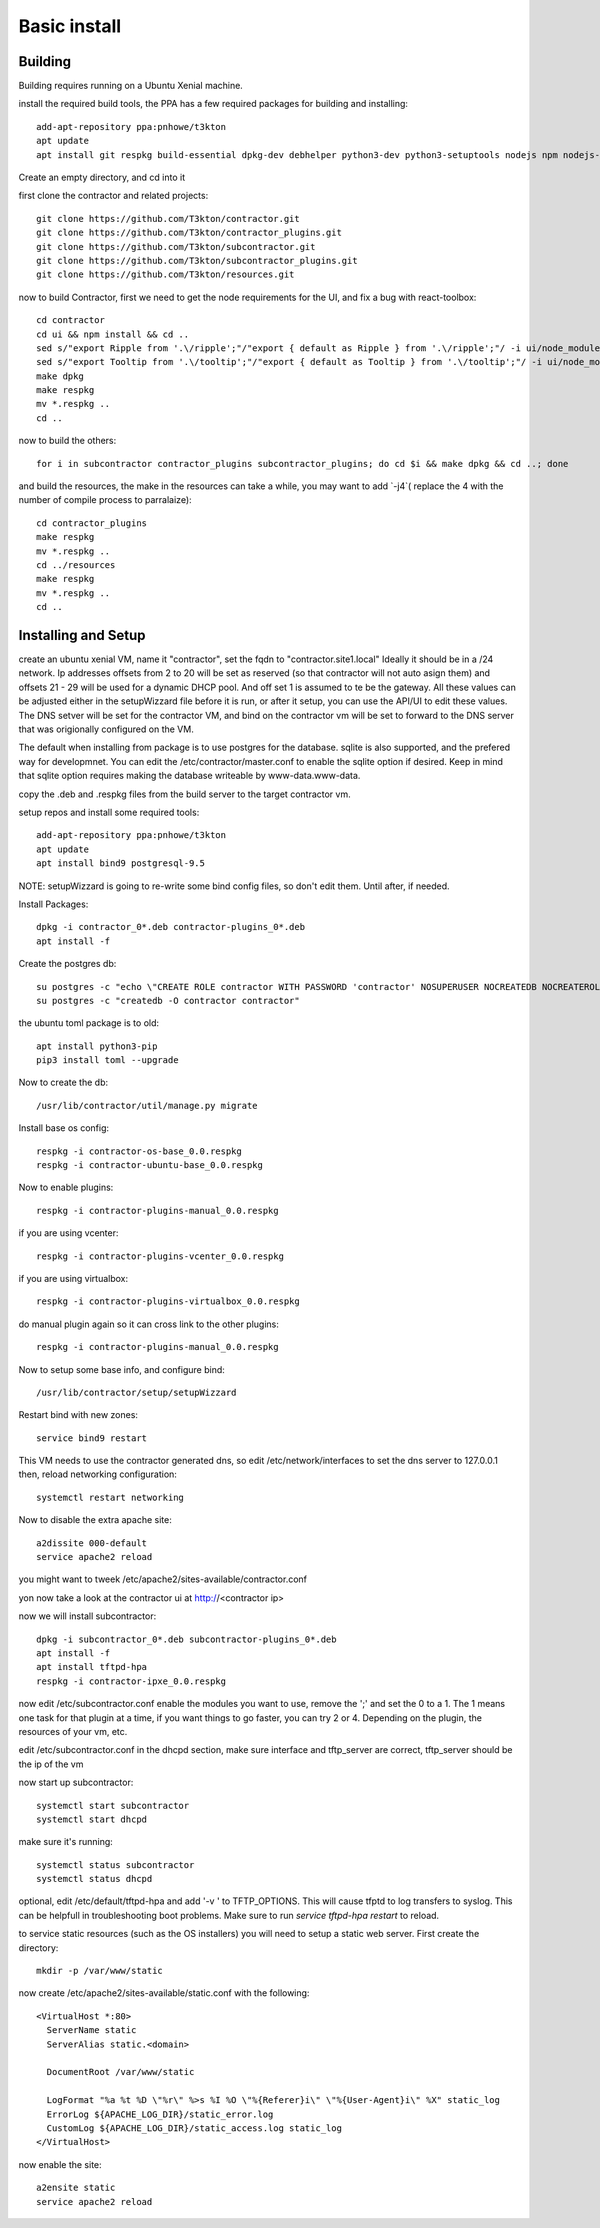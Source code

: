 Basic install
=============

Building
--------

Building requires running on a Ubuntu Xenial machine.

install the required build tools, the PPA has a few required packages for building
and installing::

  add-apt-repository ppa:pnhowe/t3kton
  apt update
  apt install git respkg build-essential dpkg-dev debhelper python3-dev python3-setuptools nodejs npm nodejs-legacy liblzma-dev

Create an empty directory, and cd into it

first clone the contractor and related projects::

  git clone https://github.com/T3kton/contractor.git
  git clone https://github.com/T3kton/contractor_plugins.git
  git clone https://github.com/T3kton/subcontractor.git
  git clone https://github.com/T3kton/subcontractor_plugins.git
  git clone https://github.com/T3kton/resources.git

now to build Contractor, first we need to get the node requirements for the UI, and fix a bug with react-toolbox::

  cd contractor
  cd ui && npm install && cd ..
  sed s/"export Ripple from '.\/ripple';"/"export { default as Ripple } from '.\/ripple';"/ -i ui/node_modules/react-toolbox/components/index.js
  sed s/"export Tooltip from '.\/tooltip';"/"export { default as Tooltip } from '.\/tooltip';"/ -i ui/node_modules/react-toolbox/components/index.js
  make dpkg
  make respkg
  mv *.respkg ..
  cd ..

now to build the others::

  for i in subcontractor contractor_plugins subcontractor_plugins; do cd $i && make dpkg && cd ..; done

and build the resources, the make in the resources can take a while, you may want to add `-j4`( replace the 4 with the number of compile process to parralaize)::

  cd contractor_plugins
  make respkg
  mv *.respkg ..
  cd ../resources
  make respkg
  mv *.respkg ..
  cd ..

Installing and Setup
--------------------

create an ubuntu xenial VM, name it "contractor", set the fqdn to "contractor.site1.local"
Ideally it should be in a /24 network.  Ip addresses offsets from 2 to 20 will be
set as reserved (so that contractor will not auto asign them) and offsets 21 - 29
will be used for a dynamic DHCP pool. And off set 1 is assumed to te be the gateway.
All these values can be adjusted either in the setupWizzard file before it is run,
or after it setup, you can use the API/UI to edit these values.
The DNS setver will be set for the contractor VM, and bind on the contractor vm will
be set to forward to the DNS server that was origionally configured on the VM.

The default when installing from package is to use postgres for the database.
sqlite is also supported, and the prefered way for developmnet.  You can edit the
/etc/contractor/master.conf to enable the sqlite option if desired.  Keep in mind
that sqlite option requires making the database writeable by www-data.www-data.

copy the .deb and .respkg files from the build server to the target contractor vm.

setup repos and install some required tools::

  add-apt-repository ppa:pnhowe/t3kton
  apt update
  apt install bind9 postgresql-9.5

NOTE: setupWizzard is going to re-write some bind config files, so don't edit them.  Until after, if needed.

Install Packages::

  dpkg -i contractor_0*.deb contractor-plugins_0*.deb
  apt install -f

Create the postgres db::

  su postgres -c "echo \"CREATE ROLE contractor WITH PASSWORD 'contractor' NOSUPERUSER NOCREATEDB NOCREATEROLE LOGIN;\" | psql"
  su postgres -c "createdb -O contractor contractor"

the ubuntu toml package is to old::

  apt install python3-pip
  pip3 install toml --upgrade

Now to create the db::

  /usr/lib/contractor/util/manage.py migrate

Install base os config::

  respkg -i contractor-os-base_0.0.respkg
  respkg -i contractor-ubuntu-base_0.0.respkg

Now to enable plugins::

  respkg -i contractor-plugins-manual_0.0.respkg

if you are using vcenter::

  respkg -i contractor-plugins-vcenter_0.0.respkg

if you are using virtualbox::

  respkg -i contractor-plugins-virtualbox_0.0.respkg

do manual plugin again so it can cross link to the other plugins::

  respkg -i contractor-plugins-manual_0.0.respkg

Now to setup some base info, and configure bind::

  /usr/lib/contractor/setup/setupWizzard

Restart bind with new zones::

  service bind9 restart

This VM needs to use the contractor generated dns, so edit
/etc/network/interfaces to set the dns server to 127.0.0.1
then, reload networking configuration::

  systemctl restart networking

Now to disable the extra apache site::

  a2dissite 000-default
  service apache2 reload

you might want to tweek /etc/apache2/sites-available/contractor.conf

yon now take a look at the contractor ui at http://<contractor ip>

now we will install subcontractor::

  dpkg -i subcontractor_0*.deb subcontractor-plugins_0*.deb
  apt install -f
  apt install tftpd-hpa
  respkg -i contractor-ipxe_0.0.respkg

now edit /etc/subcontractor.conf
enable the modules you want to use, remove the ';' and set the 0 to a 1.
The 1 means one task for that plugin at a time, if you want things to go faster,
you can try 2 or 4.  Depending on the plugin, the resources of your vm, etc.

edit /etc/subcontractor.conf in the dhcpd section, make sure interface and tftp_server
are correct, tftp_server should be the ip of the vm

now start up subcontractor::

  systemctl start subcontractor
  systemctl start dhcpd

make sure it's running::

  systemctl status subcontractor
  systemctl status dhcpd

optional, edit /etc/default/tftpd-hpa and add '-v ' to TFTP_OPTIONS.  This will
cause tfptd to log transfers to syslog.  This can be helpfull in troubleshooting
boot problems. Make sure to run `service tftpd-hpa restart` to reload.

to service static resources (such as the OS installers) you will need to setup
a static web server.  First create the directory::

  mkdir -p /var/www/static

now create /etc/apache2/sites-available/static.conf with the following::

  <VirtualHost *:80>
    ServerName static
    ServerAlias static.<domain>

    DocumentRoot /var/www/static

    LogFormat "%a %t %D \"%r\" %>s %I %O \"%{Referer}i\" \"%{User-Agent}i\" %X" static_log
    ErrorLog ${APACHE_LOG_DIR}/static_error.log
    CustomLog ${APACHE_LOG_DIR}/static_access.log static_log
  </VirtualHost>

now enable the site::

  a2ensite static
  service apache2 reload
